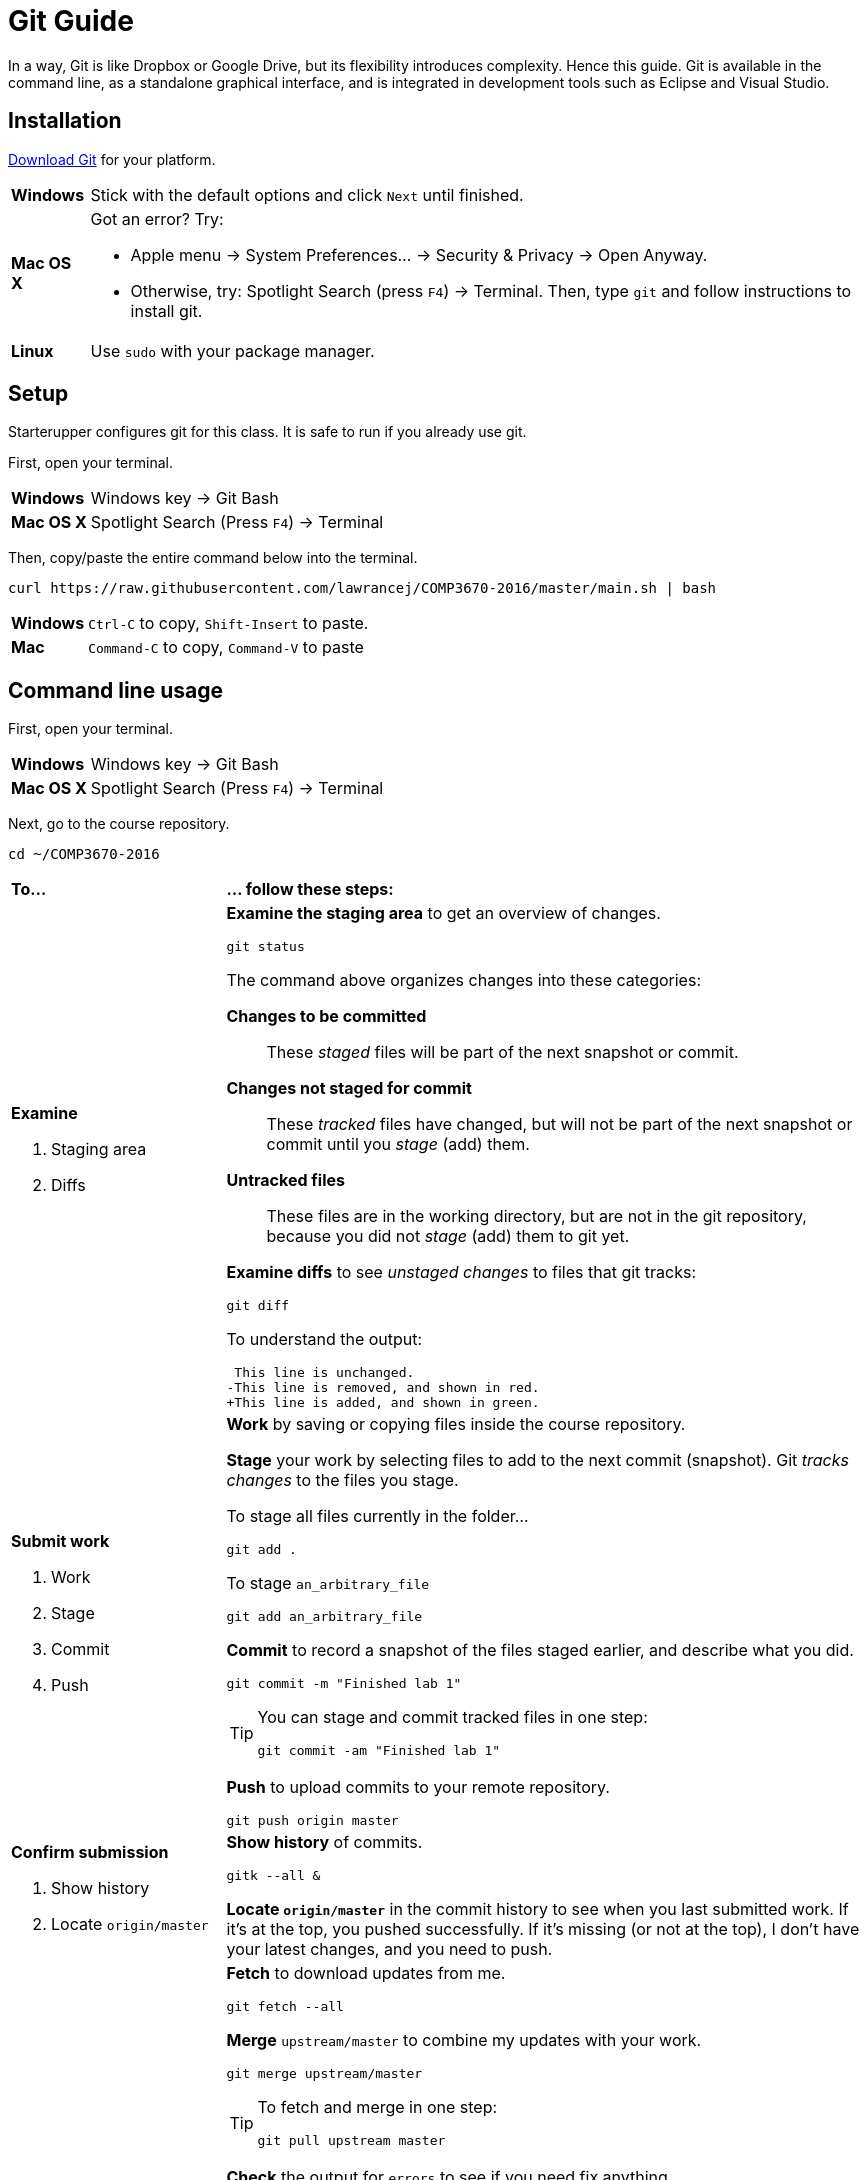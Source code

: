= Git Guide

In a way, Git is like Dropbox or Google Drive,
but its flexibility introduces complexity.
Hence this guide.
Git is available in the command line, as a standalone graphical interface, and is integrated in development tools such as Eclipse and Visual Studio.

== Installation

http://git-scm.com/download/[Download Git] for your platform.

[horizontal]
*Windows*:: Stick with the default options and click `Next` until finished.
*Mac OS X*:: Got an error? Try:
* Apple menu -> System Preferences... -> Security & Privacy -> Open Anyway.
* Otherwise, try: Spotlight Search (press `F4`) -> Terminal. Then, type `git` and follow instructions to install git.
*Linux*:: Use `sudo` with your package manager.

== Setup

Starterupper configures git for this class.
It is safe to run if you already use git.

First, open your terminal.

****
[horizontal]
*Windows*:: Windows key -> Git Bash
*Mac OS X*:: Spotlight Search (Press `F4`) -> Terminal
****

Then, copy/paste the entire command below into the terminal.

----
curl https://raw.githubusercontent.com/lawrancej/COMP3670-2016/master/main.sh | bash
----

[horizontal]
*Windows*:: `Ctrl-C` to copy, `Shift-Insert` to paste.

*Mac*:: `Command-C` to copy, `Command-V` to paste

== Command line usage

First, open your terminal.

****
[horizontal]
*Windows*:: Windows key -> Git Bash
*Mac OS X*:: Spotlight Search (Press `F4`) -> Terminal
****

Next, go to the course repository.

----
cd ~/COMP3670-2016
----

[cols="1a,3a"]
|===
|*To...*
|*... follow these steps:*
|*Examine*

. Staging area
. Diffs

|*Examine the staging area* to get an overview of changes.

----
git status
----

The command above organizes changes into these categories:

*Changes to be committed*::
These _staged_ files will be part of the next snapshot or commit.
*Changes not staged for commit*::
These _tracked_ files have changed, but will not be part of the next snapshot or commit until you _stage_ (add) them.
*Untracked files*::
These files are in the working directory, but are not in the git repository, because you did not _stage_ (add) them to git yet.

*Examine diffs* to see _unstaged changes_ to files that git tracks:

----
git diff
----

To understand the output:

----
 This line is unchanged.
-This line is removed, and shown in red.
+This line is added, and shown in green.
----

|*Submit work*

. Work
. Stage
. Commit
. Push
|*Work* by saving or copying files inside the course repository.

*Stage* your work by selecting files to add to the next commit (snapshot).
Git _tracks changes_ to the files you stage.

****
To stage all files currently in the folder...

----
git add .
----

To stage `an_arbitrary_file`

----
git add an_arbitrary_file
----
****

*Commit* to record a snapshot of the files staged earlier, and describe what you did.

----
git commit -m "Finished lab 1"
----

[TIP]
====
You can stage and commit tracked files in one step:

----
git commit -am "Finished lab 1"
----
====

*Push* to upload commits to your remote repository.

----
git push origin master
----

|*Confirm submission*

. Show history
. Locate `origin/master`
|*Show history* of commits.

----
gitk --all &
----

*Locate `origin/master`* in the commit history to see when you last submitted work.
If it's at the top, you pushed successfully.
If it's missing (or not at the top), I don't have your latest changes, and you need to push.

|*Receive updates*

. Fetch
. Merge
. Check

|*Fetch* to download updates from me.

----
git fetch --all
----

*Merge* `upstream/master` to combine my updates with your work.

----
git merge upstream/master
----

[TIP]
====
To fetch and merge in one step:
----
git pull upstream master
----
====

*Check* the output for `errors` to see if you need fix anything.

Git may complain that a file `would be overwritten by merge.`
This means that you haven't _staged_ or _committed_ those file(s) yet,
and git is preventing you from losing that work.
Stage and commit the file(s), and try to merge again.

Git may warn about a merge `CONFLICT`.
This means that we both made different changes to the same lines in the _conflicting_ files.

Examine all conflicting file(s).
You will notice lines with `<<<<<<<` or `=======` or `>>>>>>>` that weren't there before.
These _merge conflict markers_ show where (and how) changes created conflict.
Although you may remove them manually, git has options to assist you.

If you want to keep your version of a `conflicting_file`

----
git checkout --ours conflicting_file
----

If you want to use my version of a `conflicting_file`

----
git checkout --theirs conflicting_file
----

If you want to mix and match changes, use a merge tool (installed separately).

----
git mergetool conflicting_file
----

Finally, to fix the merge conflict, stage and commit all conflicting files (after you've fixed them).

|===

== Git GUI usage

First, open Git GUI.

****
*Windows*: Windows key -> Git GUI

*Mac OS X*:

Spotlight Search (Press `F4`) -> Terminal

----
git gui
----
****

Next, go to the repository for this course.

. Open Existing Repository.
. Click Browse
. Choose `COMP3670-2016` in your home directory.
. Click Open

[TIP]
====
To get back again to this repository easily,

Click Repository -> Create Desktop Icon
====

[cols="1a,3a"]
|===
|*To...*
|*... follow these steps:*

|*Submit work*

. Work
. Stage
. Commit
. Push
|*Work* within the course repository, or copy files into it.

*Stage* your work by selecting files to add to the commit (snapshot).

. Look for files listed under _Unstaged Changes_ (upper left panel) to stage.
. Click the file name to examine changes in the upper right panel.
. Click the icon to the left of the file you want to add.
. Notice that the file is now listed under _Staged Changes_ (lower left panel).

*Commit* to record a snapshot of the files you staged.

. Enter a description of what you did in the _Commit Message_ (lower right panel), such as `Finished lab 1`
. Click Commit

*Push* to upload commits to your remote repository.

. Click Push.

|*Confirm submission*

. Show history
. Locate `origin/master`
|*Show history* of commits.

. Click Repository -> Visualize All Branch History

*Locate `origin/master`* in the commit history to see when you last submitted work.
If it's at the top, you pushed successfully.
If it's missing (or not at the top), I don't have your latest changes, and you need to push.

|*Receive updates*

. Fetch
. Merge
. Check
|*Fetch* to download updates from me.

. Click Remote -> Fetch from -> All
. Click OK

*Merge* `upstream/master` to combine my updates with your work.

. Click Merge -> Local Merge...
. Click Tracking Branch
. Select `upstream/master` in the list.
. Click Merge

*Check* for errors to see if you need to fix anything.

Git GUI may complain that you are in the middle of a change.
Indeed, you should complete the current commit before starting a merge.
Stage and commit the file(s) and try to merge again.

Git GUI may warn about merge conflicts.
This means that we both made different changes to the same lines in _conflicting_ files.

To fix the merge conflict, follow the instructions described in the command line section.
|===

== Eclipse usage

Open Eclipse.

*Import* the class project into Eclipse, if you haven't done so.

. Click File -> Import...
. General -> Existing Projects into Workspace...
. Click Next
. Click Browse...
. Navigate to your home directory -> COMP3670-2016
. Click Open. You should see at least one project.
. Click Finish

[cols="1a,3a"]
|===
|*To...*
|*... follow these steps:*

|*Submit work*

. Work
. Stage
. Commit
. Push

|*Work* within the class project or copy into it.

. In the Package Explorer, right click on the class project
. Team -> Commit...
. Enter a message (such as `Lab 1 done`)
. *Stage* by selecting files to add to the commit (snapshot).
. Click *Commit* and *Push*

|*Confirm submission*

. Show history
. Locate `origin/master`

| *Show history* of commits.

. In the Package Explorer, right click on the class project
. Team -> Show in History

*Locate* `origin/master` in the commit history to see when you last submitted work.
If it's at the top, you pushed successfully.
If it's missing (or not at the top), I don't have your latest changes, and you need to push.

|*Receive updates*

. Fetch
. Merge
. Check

|*Fetch* to download updates from me.

. In the Package Explorer, right click on the class project
. Team -> Remote -> Fetch from...
. Select `upstream`
. Click Finish

*Merge* `upstream/master` to combine my updates with your work.

. In the Package Explorer, right click on the class project
. Team -> Merge...
. Select `upstream/master` (Under Remote Tracking)
. Click Merge

*Check* for errors to see if you need to fix anything.

Eclipse may complain that a file `would be overwritten by a merge`.
This means that you haven't _staged_ or _committed_ those file(s) yet,
and Eclipse is preventing you from losing that work.
Stage and commit the file(s), and try to merge again.

Eclipse may warn about merge conflicts.
This means that we both made different changes to the same lines in _conflicting_ files.
Eclipse shows a red icon next to _conflicting_ files.

Examine all conflicting file(s).
You will notice lines with `<<<<<<<` or `=======` or `>>>>>>>` that weren’t there before.
These _merge conflict markers_ show where (and how) changes created conflict.
Although you may remove them manually, Eclipse has a merge tool to assist you.

To fix merge conflicts:

. In the Package Explorer, right click on the class project
. Team -> Merge Tool

Finally, to fix the merge conflict, stage and commit all conflicting files (after you've fixed them).

|===
